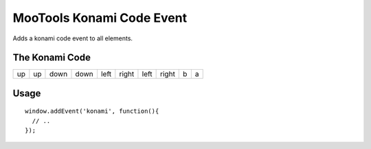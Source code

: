 
MooTools Konami Code Event
==========================

Adds a konami code event to all elements.

The Konami Code
---------------

+----+----+------+------+------+-------+------+-------+---+---+ 
| up | up | down | down | left | right | left | right | b | a |
+----+----+------+------+------+-------+------+-------+---+---+ 

Usage
-----

::
  
  window.addEvent('konami', function(){
    // ..
  });
  
